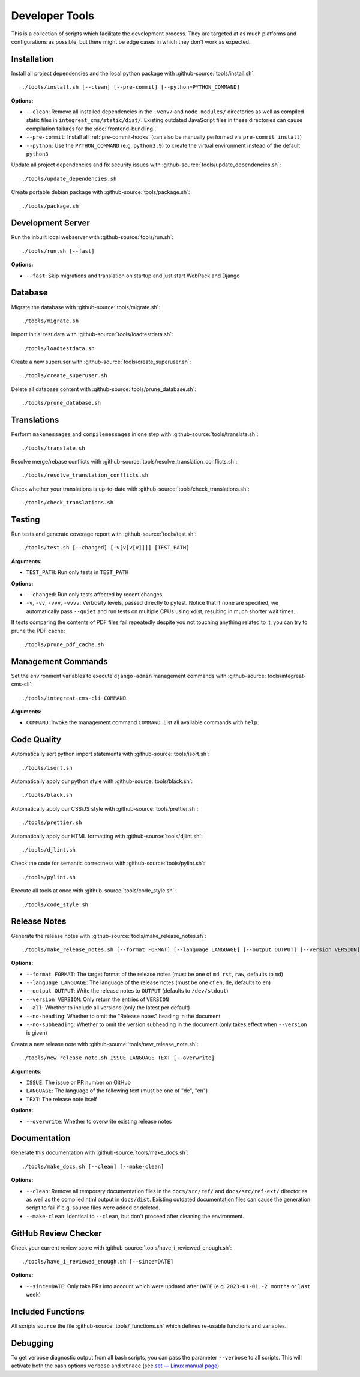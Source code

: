***************
Developer Tools
***************

This is a collection of scripts which facilitate the development process.
They are targeted at as much platforms and configurations as possible, but there might be edge cases in which they don't work as expected.


Installation
============

Install all project dependencies and the local python package with :github-source:`tools/install.sh`::

    ./tools/install.sh [--clean] [--pre-commit] [--python=PYTHON_COMMAND]

**Options:**

* ``--clean``: Remove all installed dependencies in the ``.venv/`` and ``node_modules/`` directories as well as compiled
  static files in ``integreat_cms/static/dist/``. Existing outdated JavaScript files in these directories can cause compilation
  failures for the :doc:`frontend-bundling`.

* ``--pre-commit``: Install all :ref:`pre-commit-hooks` (can also be manually performed via ``pre-commit install``)

* ``--python``: Use the ``PYTHON_COMMAND`` (e.g. ``python3.9``) to create the virtual environment instead of the default ``python3``

Update all project dependencies and fix security issues with :github-source:`tools/update_dependencies.sh`::

    ./tools/update_dependencies.sh

Create portable debian package with :github-source:`tools/package.sh`::

    ./tools/package.sh


Development Server
==================

Run the inbuilt local webserver with :github-source:`tools/run.sh`::

    ./tools/run.sh [--fast]

**Options:**

* ``--fast``: Skip migrations and translation on startup and just start WebPack and Django


Database
========

Migrate the database with :github-source:`tools/migrate.sh`::

    ./tools/migrate.sh

Import initial test data with :github-source:`tools/loadtestdata.sh`::

    ./tools/loadtestdata.sh

Create a new superuser with :github-source:`tools/create_superuser.sh`::

    ./tools/create_superuser.sh

Delete all database content with :github-source:`tools/prune_database.sh`::

    ./tools/prune_database.sh


.. _translations:

Translations
============

Perform ``makemessages`` and ``compilemessages`` in one step with :github-source:`tools/translate.sh`::

    ./tools/translate.sh

Resolve merge/rebase conflicts with :github-source:`tools/resolve_translation_conflicts.sh`::

    ./tools/resolve_translation_conflicts.sh

Check whether your translations is up-to-date with :github-source:`tools/check_translations.sh`::

    ./tools/check_translations.sh


Testing
=======

Run tests and generate coverage report with :github-source:`tools/test.sh`::

    ./tools/test.sh [--changed] [-v[v[v[v]]]] [TEST_PATH]

**Arguments:**

* ``TEST_PATH``: Run only tests in ``TEST_PATH``

**Options:**

* ``--changed``: Run only tests affected by recent changes

* ``-v``, ``-vv``, ``-vvv``, ``-vvvv``: Verbosity levels, passed directly to pytest.
  Notice that if none are specified, we automatically pass ``--quiet``
  and run tests on multiple CPUs using xdist, resulting in much shorter wait times.

If tests comparing the contents of PDF files fail repeatedly despite you not touching anything related to it, you can try to prune the PDF cache::

    ./tools/prune_pdf_cache.sh


.. _management-command-tool:

Management Commands
===================

Set the environment variables to execute ``django-admin`` management commands
with :github-source:`tools/integreat-cms-cli`::

    ./tools/integreat-cms-cli COMMAND

**Arguments:**

* ``COMMAND``: Invoke the management command ``COMMAND``. List all available commands with ``help``.


Code Quality
============

Automatically sort python import statements with :github-source:`tools/isort.sh`::

    ./tools/isort.sh

Automatically apply our python style with :github-source:`tools/black.sh`::

    ./tools/black.sh

Automatically apply our CSS/JS style with :github-source:`tools/prettier.sh`::

    ./tools/prettier.sh

Automatically apply our HTML formatting with :github-source:`tools/djlint.sh`::

    ./tools/djlint.sh

Check the code for semantic correctness with :github-source:`tools/pylint.sh`::

    ./tools/pylint.sh

Execute all tools at once with :github-source:`tools/code_style.sh`::

    ./tools/code_style.sh


Release Notes
=============

Generate the release notes with :github-source:`tools/make_release_notes.sh`::

    ./tools/make_release_notes.sh [--format FORMAT] [--language LANGUAGE] [--output OUTPUT] [--version VERSION] [--all] [--no-heading] [--no-subheading]

**Options:**

* ``--format FORMAT``: The target format of the release notes (must be one of ``md``, ``rst``, ``raw``, defaults to ``md``)
* ``--language LANGUAGE``: The language of the release notes (must be one of ``en``, ``de``, defaults to ``en``)
* ``--output OUTPUT``: Write the release notes to ``OUTPUT`` (defaults to ``/dev/stdout``)
* ``--version VERSION``: Only return the entries of ``VERSION``
* ``--all``: Whether to include all versions (only the latest per default)
* ``--no-heading``: Whether to omit the "Release notes" heading in the document
* ``--no-subheading``: Whether to omit the version subheading in the document (only takes effect when ``--version`` is given)

Create a new release note with :github-source:`tools/new_release_note.sh`::

    ./tools/new_release_note.sh ISSUE LANGUAGE TEXT [--overwrite]

**Arguments:**

* ``ISSUE``: The issue or PR number on GitHub
* ``LANGUAGE``: The language of the following text (must be one of "de", "en")
* ``TEXT``: The release note itself

**Options:**

* ``--overwrite``: Whether to overwrite existing release notes


Documentation
=============

Generate this documentation with :github-source:`tools/make_docs.sh`::

    ./tools/make_docs.sh [--clean] [--make-clean]

**Options:**

* ``--clean``: Remove all temporary documentation files in the ``docs/src/ref/`` and ``docs/src/ref-ext/``
  directories as well as the compiled html output in ``docs/dist``. Existing outdated documentation files can cause the
  generation script to fail if e.g. source files were added or deleted.
* ``--make-clean``: Identical to ``--clean``, but don't proceed after cleaning the environment.


GitHub Review Checker
=====================

Check your current review score with :github-source:`tools/have_i_reviewed_enough.sh`::

    ./tools/have_i_reviewed_enough.sh [--since=DATE]

**Options:**

* ``--since=DATE``: Only take PRs into account which were updated after ``DATE`` (e.g. ``2023-01-01``, ``-2 months`` or ``last week``)


Included Functions
==================

All scripts ``source`` the file :github-source:`tools/_functions.sh` which defines re-usable functions and variables.


Debugging
=========

To get verbose diagnostic output from all bash scripts, you can pass the parameter ``--verbose`` to all scripts.
This will activate both the bash options ``verbose`` and ``xtrace`` (see `set — Linux manual page <https://man7.org/linux/man-pages/man1/set.1p.html>`_)
